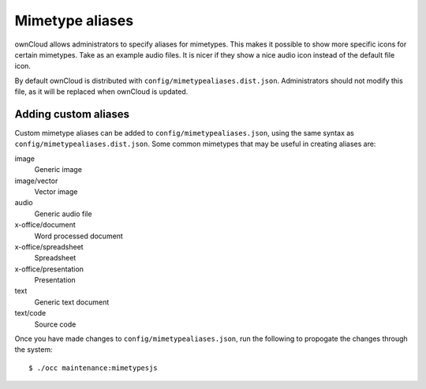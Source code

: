 Mimetype aliases
================

ownCloud allows administrators to specify aliases for mimetypes. This makes it
possible to show more specific icons for certain mimetypes. Take as an example
audio files. It is nicer if they show a nice audio icon instead of the default
file icon.

By default ownCloud is distributed with ``config/mimetypealiases.dist.json``.
Administrators should not modify this file, as it will be replaced when
ownCloud is updated.

Adding custom aliases
---------------------

Custom mimetype aliases can be added to ``config/mimetypealiases.json``, using
the same syntax as ``config/mimetypealiases.dist.json``. Some common mimetypes
that may be useful in creating aliases are:

image
  Generic image

image/vector
  Vector image

audio
  Generic audio file

x-office/document
  Word processed document

x-office/spreadsheet
  Spreadsheet

x-office/presentation
  Presentation

text
  Generic text document

text/code
  Source code

Once you have made changes to ``config/mimetypealiases.json``, run the
following to propogate the changes through the system::

  $ ./occ maintenance:mimetypesjs

